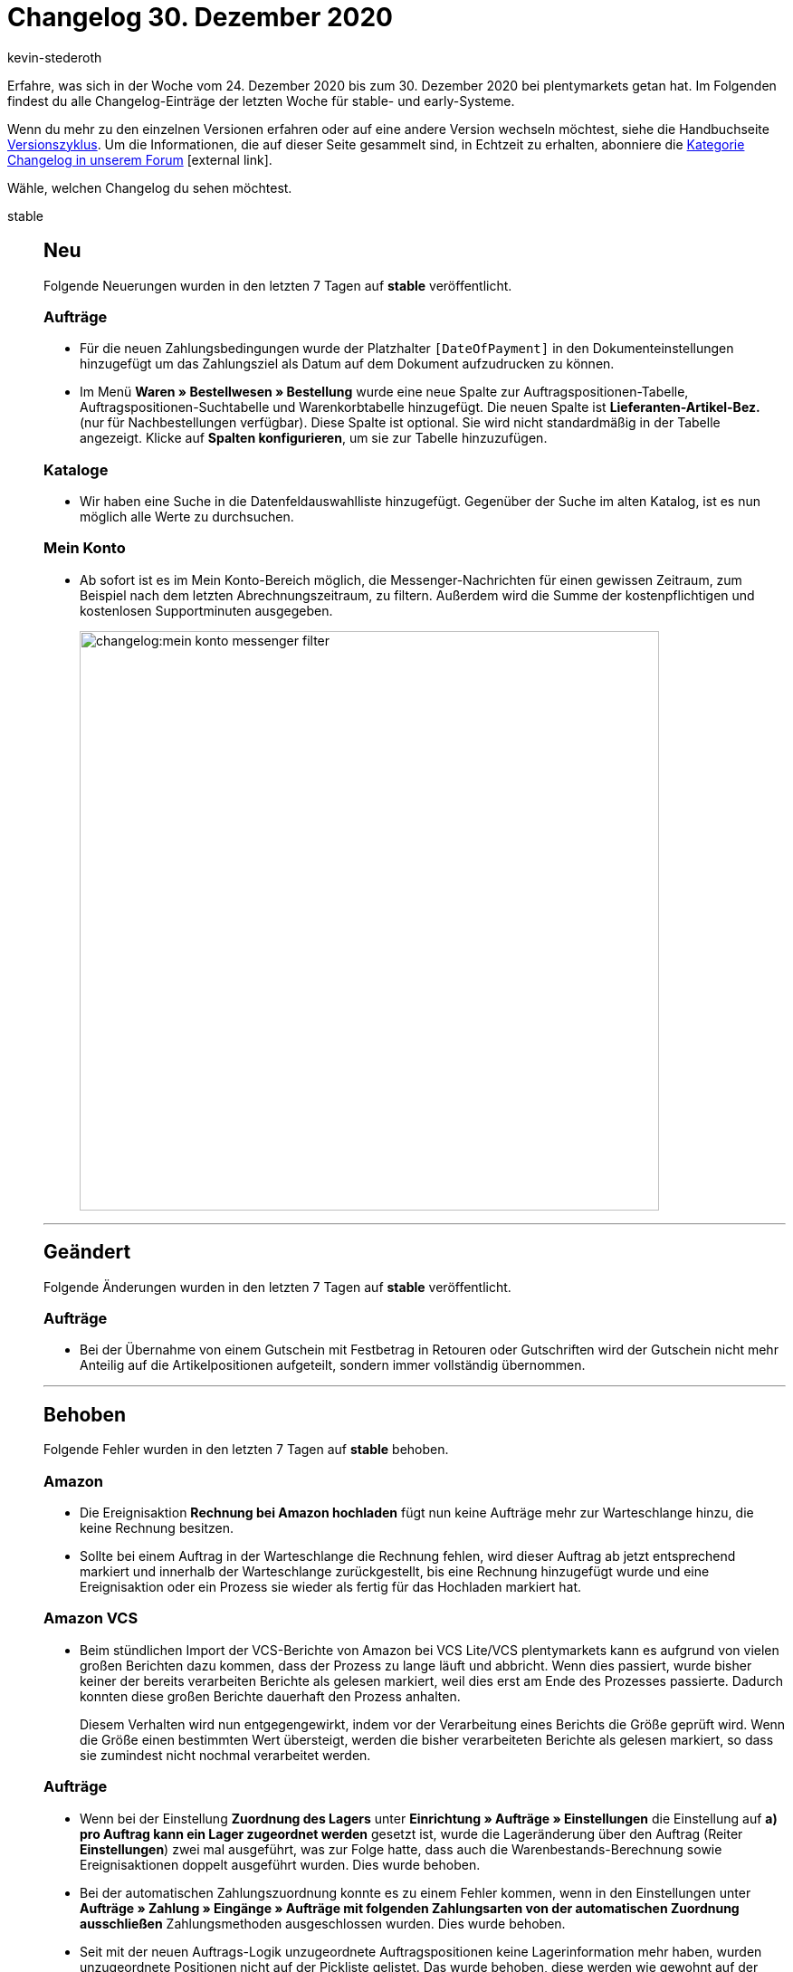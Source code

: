 = Changelog 30. Dezember 2020
:author: kevin-stederoth
:sectnums!:
:index: false
:id:
:startWeekDate: 24. Dezember 2020
:endWeekDate: 30. Dezember 2020

Erfahre, was sich in der Woche vom {startWeekDate} bis zum {endWeekDate} bei plentymarkets getan hat. Im Folgenden findest du alle Changelog-Einträge der letzten Woche für stable- und early-Systeme.

Wenn du mehr zu den einzelnen Versionen erfahren oder auf eine andere Version wechseln möchtest, siehe die Handbuchseite xref:business-entscheidungen:versionszyklus.adoc#[Versionszyklus]. Um die Informationen, die auf dieser Seite gesammelt sind, in Echtzeit zu erhalten, abonniere die link:https://forum.plentymarkets.com/c/changelog[Kategorie Changelog in unserem Forum^]{nbsp}icon:external-link[].

Wähle, welchen Changelog du sehen möchtest.

[tabs]
====
stable::
+

--

[discrete]
== Neu

Folgende Neuerungen wurden in den letzten 7 Tagen auf *stable* veröffentlicht.

[discrete]
=== Aufträge

* Für die neuen Zahlungsbedingungen wurde der Platzhalter `[DateOfPayment]` in den Dokumenteinstellungen hinzugefügt um das Zahlungsziel als Datum auf dem Dokument aufzudrucken zu können.
* Im Menü *Waren » Bestellwesen » Bestellung* wurde eine neue Spalte zur Auftragspositionen-Tabelle, Auftragspositionen-Suchtabelle und Warenkorbtabelle hinzugefügt. Die neuen Spalte ist *Lieferanten-Artikel-Bez.* (nur für Nachbestellungen verfügbar). Diese Spalte ist optional. Sie wird nicht standardmäßig in der Tabelle angezeigt. Klicke auf *Spalten konfigurieren*, um sie zur Tabelle hinzuzufügen.

[discrete]
=== Kataloge

* Wir haben eine Suche in die Datenfeldauswahlliste hinzugefügt. Gegenüber der Suche im alten Katalog, ist es nun möglich alle Werte zu durchsuchen.

[discrete]
=== Mein Konto

* Ab sofort ist es im Mein Konto-Bereich möglich, die Messenger-Nachrichten für einen gewissen Zeitraum, zum Beispiel nach dem letzten Abrechnungszeitraum, zu filtern. Außerdem wird die Summe der kostenpflichtigen und kostenlosen Supportminuten ausgegeben.
+
image:changelog:mein-konto-messenger-filter.png[width=640]

'''

[discrete]
== Geändert

Folgende Änderungen wurden in den letzten 7 Tagen auf *stable* veröffentlicht.

[discrete]
=== Aufträge

* Bei der Übernahme von einem Gutschein mit Festbetrag in Retouren oder Gutschriften wird der Gutschein nicht mehr Anteilig auf die Artikelpositionen aufgeteilt, sondern immer vollständig übernommen.

'''

[discrete]
== Behoben

Folgende Fehler wurden in den letzten 7 Tagen auf *stable* behoben.

[discrete]
=== Amazon

* Die Ereignisaktion *Rechnung bei Amazon hochladen* fügt nun keine Aufträge mehr zur Warteschlange hinzu, die keine Rechnung besitzen.
* Sollte bei einem Auftrag in der Warteschlange die Rechnung fehlen, wird dieser Auftrag ab jetzt entsprechend markiert und innerhalb der Warteschlange zurückgestellt, bis eine Rechnung hinzugefügt wurde und eine Ereignisaktion oder ein Prozess sie wieder als fertig für das Hochladen markiert hat.

[discrete]
=== Amazon VCS

* Beim stündlichen Import der VCS-Berichte von Amazon bei VCS Lite/VCS plentymarkets kann es aufgrund von vielen großen Berichten dazu kommen, dass der Prozess zu lange läuft und abbricht. Wenn dies passiert, wurde bisher keiner der bereits verarbeiten Berichte als gelesen markiert, weil dies erst am Ende des Prozesses passierte. Dadurch konnten diese großen Berichte dauerhaft den Prozess anhalten.
+
Diesem Verhalten wird nun entgegengewirkt, indem vor der Verarbeitung eines Berichts die Größe geprüft wird. Wenn die Größe einen bestimmten Wert übersteigt, werden die bisher verarbeiteten Berichte als gelesen markiert, so dass sie zumindest nicht nochmal verarbeitet werden.

[discrete]
=== Aufträge

* Wenn bei der Einstellung *Zuordnung des Lagers* unter *Einrichtung » Aufträge » Einstellungen* die Einstellung auf *a) pro Auftrag kann ein Lager zugeordnet werden* gesetzt ist, wurde die Lageränderung über den Auftrag (Reiter *Einstellungen*) zwei mal ausgeführt, was zur Folge hatte, dass auch die Warenbestands-Berechnung sowie Ereignisaktionen doppelt ausgeführt wurden. Dies wurde behoben.
* Bei der automatischen Zahlungszuordnung konnte es zu einem Fehler kommen, wenn in den Einstellungen unter *Aufträge » Zahlung » Eingänge » Aufträge mit folgenden Zahlungsarten von der automatischen Zuordnung ausschließen* Zahlungsmethoden ausgeschlossen wurden. Dies wurde behoben.
* Seit mit der neuen Auftrags-Logik unzugeordnete Auftragspositionen keine Lagerinformation mehr haben, wurden unzugeordnete Positionen nicht auf der Pickliste gelistet. Das wurde behoben, diese werden wie gewohnt auf der Pickliste ausgegeben.

[discrete]
=== Prozesse

* Im Arbeitsschritt *Wareneingang* lassen sich nun keine Lagerorte mehr erfassen, die nicht im ausgewählten Lager angelegt sind.

'''

[discrete]
== Gelöscht

Folgende Funktionalität wurde in den letzten 7 Tagen auf *stable* gelöscht.

[discrete]
=== Aufträge

* Du kannst nun nicht mehr den Versanddienstleister eines Auftrages direkt ändern. Der Versanddienstleister wird immer über das hinterlegte Versandprofil ermittelt und wird automatisch gesetzt.
+
Das Setzen eines Versanddienstleister der nicht mit dem Dienstleister des Versandprofiles übereinstimmt konnte zu Problemen führen. Entfernt wurde die Funktionalität aus der Auftragsdetail-Ansicht, sowie aus der Gruppenfunktion der Auftragssuche.

--

early::
+
--

[discrete]
== Geändert

Folgende Änderungen wurden in den letzten 7 Tagen auf *early* veröffentlicht.

[discrete]
=== Aufträge

* Aufträge die einen gebuchten Warenausgang haben können zukünftig nicht mehr gruppiert werden.

'''

[discrete]
== Behoben

Folgende Fehler wurden in den letzten 7 Tagen auf *early* behoben.

[discrete]
=== Aufträge

* Die Artikelansicht bleibt jetzt geöffnet, wenn du zu einem anderen Bereich navigierst. Diese Anpassung gilt sowohl für Nachbestellungen als auch für Umbuchungen.
* n der neuen Auftragsanlage werden bei der automatischen Vervollständigung der Zahlungsarten jetzt auch die alten Zahlungsarten angezeigt.

[discrete]
=== Ereignisaktionen

* Der Filter *Kundenklasse* hat bei Gastbestellungen ohne Kontakt nicht korrekt funktioniert. Nun wird in diesen Fällen die Standard-Kundenklasse des Mandanten genommen, in dem der Auftrag angelegt wurde.

[discrete]
=== plentyShop

* Aufgrund eines Fehlers in der Eigenschaften-UI, wurden verknüpfte Eigenschaften im Ceres-Shop nicht auf Dänisch und Norwegisch angezeigt. Diesen Fehler haben wir behoben.

--

Plugin-Updates::
+
--
Folgende Plugins wurden in den letzten 7 Tagen in einer neuen Version auf plentyMarketplace veröffentlicht:

.Plugin-Updates
[cols="2, 1, 2"]
|===
|Plugin-Name
|Version
|To-do

|N/A
|N/A
|N/A

|===

Wenn du dir weitere neue oder aktualisierte Plugins anschauen möchtest, findest du eine link:https://marketplace.plentymarkets.com/plugins?sorting=variation.createdAt_desc&page=1&items=50[Übersicht direkt auf plentyMarketplace^]{nbsp}icon:external-link[].


--

====